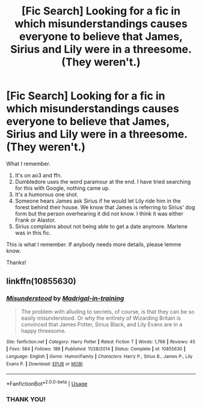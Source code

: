 #+TITLE: [Fic Search] Looking for a fic in which misunderstandings causes everyone to believe that James, Sirius and Lily were in a threesome. (They weren't.)

* [Fic Search] Looking for a fic in which misunderstandings causes everyone to believe that James, Sirius and Lily were in a threesome. (They weren't.)
:PROPERTIES:
:Author: innominate_anonymous
:Score: 24
:DateUnix: 1551811799.0
:DateShort: 2019-Mar-05
:FlairText: Request
:END:
What I remember.

1. It's on ao3 and ffn.
2. Dumbledore uses the word paramour at the end. I have tried searching for this with Google, nothing came up.
3. It's a humorous one shot.
4. Someone hears James ask Sirius if he would let Lily ride him in the forest behind their house. We know that James is referring to Sirius' dog form but the person overhearing it did not know. I think it was either Frank or Alastor.
5. Sirius complains about not being able to get a date anymore. Marlene was in this fic.

This is what I remember. If anybody needs more details, please lemme know.

Thanks!


** linkffn(10855630)
:PROPERTIES:
:Author: solidmentalgrace
:Score: 6
:DateUnix: 1551829818.0
:DateShort: 2019-Mar-06
:END:

*** [[https://www.fanfiction.net/s/10855630/1/][*/Misunderstood/*]] by [[https://www.fanfiction.net/u/2455531/Madrigal-in-training][/Madrigal-in-training/]]

#+begin_quote
  The problem with alluding to secrets, of course, is that they can be so easily misunderstood. Or why the entirety of Wizarding Britain is convinced that James Potter, Sirius Black, and Lily Evans are in a happy threesome.
#+end_quote

^{/Site/:} ^{fanfiction.net} ^{*|*} ^{/Category/:} ^{Harry} ^{Potter} ^{*|*} ^{/Rated/:} ^{Fiction} ^{T} ^{*|*} ^{/Words/:} ^{1,766} ^{*|*} ^{/Reviews/:} ^{45} ^{*|*} ^{/Favs/:} ^{584} ^{*|*} ^{/Follows/:} ^{189} ^{*|*} ^{/Published/:} ^{11/28/2014} ^{*|*} ^{/Status/:} ^{Complete} ^{*|*} ^{/id/:} ^{10855630} ^{*|*} ^{/Language/:} ^{English} ^{*|*} ^{/Genre/:} ^{Humor/Family} ^{*|*} ^{/Characters/:} ^{Harry} ^{P.,} ^{Sirius} ^{B.,} ^{James} ^{P.,} ^{Lily} ^{Evans} ^{P.} ^{*|*} ^{/Download/:} ^{[[http://www.ff2ebook.com/old/ffn-bot/index.php?id=10855630&source=ff&filetype=epub][EPUB]]} ^{or} ^{[[http://www.ff2ebook.com/old/ffn-bot/index.php?id=10855630&source=ff&filetype=mobi][MOBI]]}

--------------

*FanfictionBot*^{2.0.0-beta} | [[https://github.com/tusing/reddit-ffn-bot/wiki/Usage][Usage]]
:PROPERTIES:
:Author: FanfictionBot
:Score: 2
:DateUnix: 1551829828.0
:DateShort: 2019-Mar-06
:END:


*** THANK YOU!
:PROPERTIES:
:Author: innominate_anonymous
:Score: 2
:DateUnix: 1551861888.0
:DateShort: 2019-Mar-06
:END:
